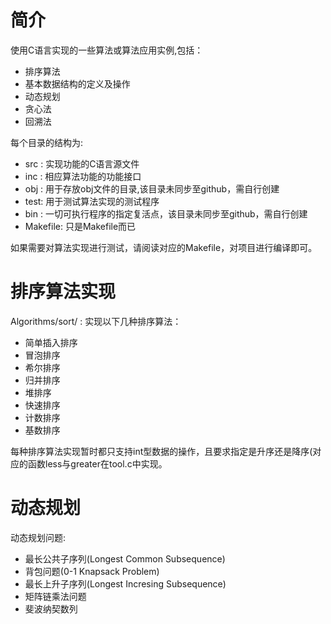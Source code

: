 * 简介

  使用C语言实现的一些算法或算法应用实例,包括：
  + 排序算法
  + 基本数据结构的定义及操作
  + 动态规划
  + 贪心法
  + 回溯法

  每个目录的结构为:
  + src : 实现功能的C语言源文件
  + inc : 相应算法功能的功能接口
  + obj : 用于存放obj文件的目录,该目录未同步至github，需自行创建
  + test: 用于测试算法实现的测试程序
  + bin : 一切可执行程序的指定复活点，该目录未同步至github，需自行创建
  + Makefile: 只是Makefile而已
  如果需要对算法实现进行测试，请阅读对应的Makefile，对项目进行编译即可。

* 排序算法实现

  Algorithms/sort/ : 实现以下几种排序算法：
  + 简单插入排序
  + 冒泡排序
  + 希尔排序
  + 归并排序
  + 堆排序
  + 快速排序
  + 计数排序
  + 基数排序

  每种排序算法实现暂时都只支持int型数据的操作，且要求指定是升序还是降序(对应的函数less与greater在tool.c中实现。

* 动态规划

  动态规划问题:
  + 最长公共子序列(Longest Common Subsequence)
  + 背包问题(0-1 Knapsack Problem)
  + 最长上升子序列(Longest Incresing Subsequence)
  + 矩阵链乘法问题
  + 斐波纳契数列

